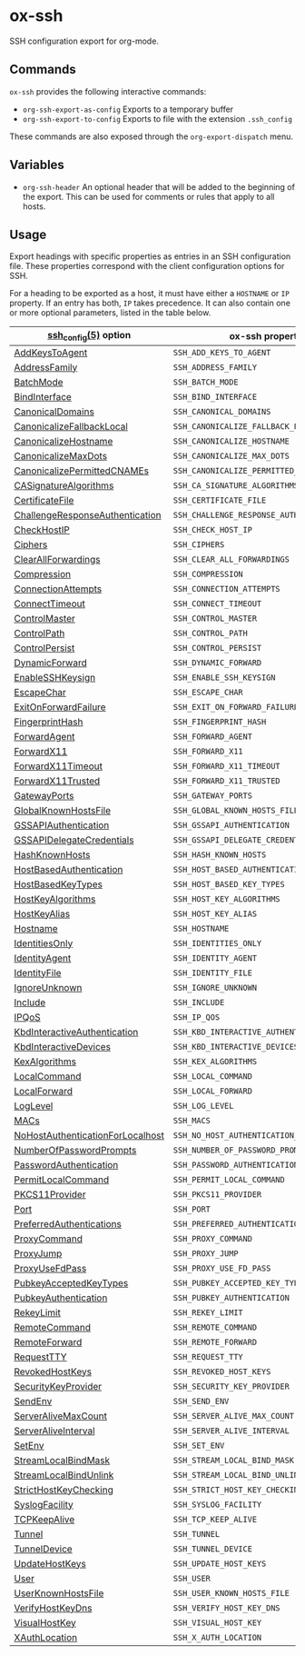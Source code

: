 * ox-ssh
  SSH configuration export for org-mode.
** Commands
   =ox-ssh= provides the following interactive commands:
   - =org-ssh-export-as-config= Exports to a temporary buffer
   - =org-ssh-export-to-config= Exports to file with the extension
     =.ssh_config=

   These commands are also exposed through the =org-export-dispatch= menu.
** Variables
   - =org-ssh-header= An optional header that will be added to the
     beginning of the export. This can be used for comments or rules
     that apply to all hosts.
** Usage
   Export headings with specific properties as entries in an SSH
   configuration file. These properties correspond with the client
   configuration options for SSH.

   For a heading to be exported as a host, it must have either a
   =HOSTNAME= or =IP= property. If an entry has both, =IP= takes
   precedence. It can also contain one or more
   optional parameters, listed in the table below.

   | [[https://man.openbsd.org/man5/ssh_config.5][ssh_config(5)]] option             | ox-ssh property                            |
   |----------------------------------+--------------------------------------------|
   | [[https://man.openbsd.org/man5/ssh_config.5#AddKeysToAgent][AddKeysToAgent]]                   | =SSH_ADD_KEYS_TO_AGENT=                    |
   | [[https://man.openbsd.org/man5/ssh_config.5#AddressFamily][AddressFamily]]                    | =SSH_ADDRESS_FAMILY=                       |
   | [[https://man.openbsd.org/man5/ssh_config.5#BatchMode][BatchMode]]                        | =SSH_BATCH_MODE=                           |
   | [[https://man.openbsd.org/man5/ssh_config.5#BindInterface][BindInterface]]                    | =SSH_BIND_INTERFACE=                       |
   | [[https://man.openbsd.org/man5/ssh_config.5#CanonicalDomains][CanonicalDomains]]                 | =SSH_CANONICAL_DOMAINS=                    |
   | [[https://man.openbsd.org/man5/ssh_config.5#CanonicalizeFallbackLocal][CanonicalizeFallbackLocal]]        | =SSH_CANONICALIZE_FALLBACK_LOCAL=          |
   | [[https://man.openbsd.org/man5/ssh_config.5#CanonicalizeHostname][CanonicalizeHostname]]             | =SSH_CANONICALIZE_HOSTNAME=                |
   | [[https://man.openbsd.org/man5/ssh_config.5#CanonicalizeMaxDots][CanonicalizeMaxDots]]              | =SSH_CANONICALIZE_MAX_DOTS=                |
   | [[https://man.openbsd.org/man5/ssh_config.5#CanonicalizePermittedCNAMEs][CanonicalizePermittedCNAMEs]]      | =SSH_CANONICALIZE_PERMITTED_CNAMES=        |
   | [[https://man.openbsd.org/man5/ssh_config.5#CASignatureAlgorithms][CASignatureAlgorithms]]            | =SSH_CA_SIGNATURE_ALGORITHMS=              |
   | [[https://man.openbsd.org/man5/ssh_config.5#CertificateFile][CertificateFile]]                  | =SSH_CERTIFICATE_FILE=                     |
   | [[https://man.openbsd.org/man5/ssh_config.5#ChallengeResponseAuthentication][ChallengeResponseAuthentication]]  | =SSH_CHALLENGE_RESPONSE_AUTHENTICATION=    |
   | [[https://man.openbsd.org/man5/ssh_config.5#CheckHostIP][CheckHostIP]]                      | =SSH_CHECK_HOST_IP=                        |
   | [[https://man.openbsd.org/man5/ssh_config.5#Ciphers][Ciphers]]                          | =SSH_CIPHERS=                              |
   | [[https://man.openbsd.org/man5/ssh_config.5#ClearAllForwardings][ClearAllForwardings]]              | =SSH_CLEAR_ALL_FORWARDINGS=                |
   | [[https://man.openbsd.org/man5/ssh_config.5#Compression][Compression]]                      | =SSH_COMPRESSION=                          |
   | [[https://man.openbsd.org/man5/ssh_config.5#ConnectionAttempts][ConnectionAttempts]]               | =SSH_CONNECTION_ATTEMPTS=                  |
   | [[https://man.openbsd.org/man5/ssh_config.5#ConnectTimeout][ConnectTimeout]]                   | =SSH_CONNECT_TIMEOUT=                      |
   | [[https://man.openbsd.org/man5/ssh_config.5#ControlMaster][ControlMaster]]                    | =SSH_CONTROL_MASTER=                       |
   | [[https://man.openbsd.org/man5/ssh_config.5#ControlPath][ControlPath]]                      | =SSH_CONTROL_PATH=                         |
   | [[https://man.openbsd.org/man5/ssh_config.5#ControlPersist][ControlPersist]]                   | =SSH_CONTROL_PERSIST=                      |
   | [[https://man.openbsd.org/man5/ssh_config.5#DynamicForward][DynamicForward]]                   | =SSH_DYNAMIC_FORWARD=                      |
   | [[https://man.openbsd.org/man5/ssh_config.5#EnableSSHKeysign][EnableSSHKeysign]]                 | =SSH_ENABLE_SSH_KEYSIGN=                   |
   | [[https://man.openbsd.org/man5/ssh_config.5#EscapeChar][EscapeChar]]                       | =SSH_ESCAPE_CHAR=                          |
   | [[https://man.openbsd.org/man5/ssh_config.5#ExitOnForwardFailure][ExitOnForwardFailure]]             | =SSH_EXIT_ON_FORWARD_FAILURE=              |
   | [[https://man.openbsd.org/man5/ssh_config.5#FingerprintHash][FingerprintHash]]                  | =SSH_FINGERPRINT_HASH=                     |
   | [[https://man.openbsd.org/man5/ssh_config.5#ForwardAgent][ForwardAgent]]                     | =SSH_FORWARD_AGENT=                        |
   | [[https://man.openbsd.org/man5/ssh_config.5#ForwardX11][ForwardX11]]                       | =SSH_FORWARD_X11=                          |
   | [[https://man.openbsd.org/man5/ssh_config.5#ForwardX11Timeout][ForwardX11Timeout]]                | =SSH_FORWARD_X11_TIMEOUT=                  |
   | [[https://man.openbsd.org/man5/ssh_config.5#ForwardX11Trusted][ForwardX11Trusted]]                | =SSH_FORWARD_X11_TRUSTED=                  |
   | [[https://man.openbsd.org/man5/ssh_config.5#GatewayPorts][GatewayPorts]]                     | =SSH_GATEWAY_PORTS=                        |
   | [[https://man.openbsd.org/man5/ssh_config.5#GlobalKnownHostsFile][GlobalKnownHostsFile]]             | =SSH_GLOBAL_KNOWN_HOSTS_FILE=              |
   | [[https://man.openbsd.org/man5/ssh_config.5#GSSAPIAuthentication][GSSAPIAuthentication]]             | =SSH_GSSAPI_AUTHENTICATION=                |
   | [[https://man.openbsd.org/man5/ssh_config.5#GSSAPIDelegateCredentials][GSSAPIDelegateCredentials]]        | =SSH_GSSAPI_DELEGATE_CREDENTIALS=          |
   | [[https://man.openbsd.org/man5/ssh_config.5#HashKnownHosts][HashKnownHosts]]                   | =SSH_HASH_KNOWN_HOSTS=                     |
   | [[https://man.openbsd.org/man5/ssh_config.5#HostBasedAuthentication][HostBasedAuthentication]]          | =SSH_HOST_BASED_AUTHENTICATION=            |
   | [[https://man.openbsd.org/man5/ssh_config.5#HostBasedKeyTypes][HostBasedKeyTypes]]                | =SSH_HOST_BASED_KEY_TYPES=                 |
   | [[https://man.openbsd.org/man5/ssh_config.5#HostKeyAlgorithms][HostKeyAlgorithms]]                | =SSH_HOST_KEY_ALGORITHMS=                  |
   | [[https://man.openbsd.org/man5/ssh_config.5#HostKeyAlias][HostKeyAlias]]                     | =SSH_HOST_KEY_ALIAS=                       |
   | [[https://man.openbsd.org/man5/ssh_config.5#Hostname][Hostname]]                         | =SSH_HOSTNAME=                             |
   | [[https://man.openbsd.org/man5/ssh_config.5#IdentitiesOnly][IdentitiesOnly]]                   | =SSH_IDENTITIES_ONLY=                      |
   | [[https://man.openbsd.org/man5/ssh_config.5#IdentityAgent][IdentityAgent]]                    | =SSH_IDENTITY_AGENT=                       |
   | [[https://man.openbsd.org/man5/ssh_config.5#IdentityFile][IdentityFile]]                     | =SSH_IDENTITY_FILE=                        |
   | [[https://man.openbsd.org/man5/ssh_config.5#IgnoreUnknown][IgnoreUnknown]]                    | =SSH_IGNORE_UNKNOWN=                       |
   | [[https://man.openbsd.org/man5/ssh_config.5#Include][Include]]                          | =SSH_INCLUDE=                              |
   | [[https://man.openbsd.org/man5/ssh_config.5#IPQoS][IPQoS]]                            | =SSH_IP_QOS=                               |
   | [[https://man.openbsd.org/man5/ssh_config.5#KbdInteractiveAuthentication][KbdInteractiveAuthentication]]     | =SSH_KBD_INTERACTIVE_AUTHENTICATION=       |
   | [[https://man.openbsd.org/man5/ssh_config.5#KbdInteractiveDevices][KbdInteractiveDevices]]            | =SSH_KBD_INTERACTIVE_DEVICES=              |
   | [[https://man.openbsd.org/man5/ssh_config.5#KexAlgorithms][KexAlgorithms]]                    | =SSH_KEX_ALGORITHMS=                       |
   | [[https://man.openbsd.org/man5/ssh_config.5#LocalCommand][LocalCommand]]                     | =SSH_LOCAL_COMMAND=                        |
   | [[https://man.openbsd.org/man5/ssh_config.5#LocalForward][LocalForward]]                     | =SSH_LOCAL_FORWARD=                        |
   | [[https://man.openbsd.org/man5/ssh_config.5#LogLevel][LogLevel]]                         | =SSH_LOG_LEVEL=                            |
   | [[https://man.openbsd.org/man5/ssh_config.5#MACs][MACs]]                             | =SSH_MACS=                                 |
   | [[https://man.openbsd.org/man5/ssh_config.5#NoHostAuthenticationForLocalhost][NoHostAuthenticationForLocalhost]] | =SSH_NO_HOST_AUTHENTICATION_FOR_LOCALHOST= |
   | [[https://man.openbsd.org/man5/ssh_config.5#NumberOfPasswordPrompts][NumberOfPasswordPrompts]]          | =SSH_NUMBER_OF_PASSWORD_PROMPTS=           |
   | [[https://man.openbsd.org/man5/ssh_config.5#PasswordAuthentication][PasswordAuthentication]]           | =SSH_PASSWORD_AUTHENTICATION=              |
   | [[https://man.openbsd.org/man5/ssh_config.5#PermitLocalCommand][PermitLocalCommand]]               | =SSH_PERMIT_LOCAL_COMMAND=                 |
   | [[https://man.openbsd.org/man5/ssh_config.5#PKCS11Provider][PKCS11Provider]]                   | =SSH_PKCS11_PROVIDER=                      |
   | [[https://man.openbsd.org/man5/ssh_config.5#Port][Port]]                             | =SSH_PORT=                                 |
   | [[https://man.openbsd.org/man5/ssh_config.5#PreferredAuthentications][PreferredAuthentications]]         | =SSH_PREFERRED_AUTHENTICATIONS=            |
   | [[https://man.openbsd.org/man5/ssh_config.5#ProxyCommand][ProxyCommand]]                     | =SSH_PROXY_COMMAND=                        |
   | [[https://man.openbsd.org/man5/ssh_config.5#ProxyJump][ProxyJump]]                        | =SSH_PROXY_JUMP=                           |
   | [[https://man.openbsd.org/man5/ssh_config.5#ProxyUseFdPass][ProxyUseFdPass]]                   | =SSH_PROXY_USE_FD_PASS=                    |
   | [[https://man.openbsd.org/man5/ssh_config.5#PubkeyAcceptedKeyTypes][PubkeyAcceptedKeyTypes]]           | =SSH_PUBKEY_ACCEPTED_KEY_TYPES=            |
   | [[https://man.openbsd.org/man5/ssh_config.5#PubkeyAuthentication][PubkeyAuthentication]]             | =SSH_PUBKEY_AUTHENTICATION=                |
   | [[https://man.openbsd.org/man5/ssh_config.5#RekeyLimit][RekeyLimit]]                       | =SSH_REKEY_LIMIT=                          |
   | [[https://man.openbsd.org/man5/ssh_config.5#RemoteCommand][RemoteCommand]]                    | =SSH_REMOTE_COMMAND=                       |
   | [[https://man.openbsd.org/man5/ssh_config.5#RemoteForward][RemoteForward]]                    | =SSH_REMOTE_FORWARD=                       |
   | [[https://man.openbsd.org/man5/ssh_config.5#RequestTTY][RequestTTY]]                       | =SSH_REQUEST_TTY=                          |
   | [[https://man.openbsd.org/man5/ssh_config.5#RevokedHostKeys][RevokedHostKeys]]                  | =SSH_REVOKED_HOST_KEYS=                    |
   | [[https://man.openbsd.org/man5/ssh_config.5#SecurityKeyProvider][SecurityKeyProvider]]              | =SSH_SECURITY_KEY_PROVIDER=                |
   | [[https://man.openbsd.org/man5/ssh_config.5#SendEnv][SendEnv]]                          | =SSH_SEND_ENV=                             |
   | [[https://man.openbsd.org/man5/ssh_config.5#ServerAliveMaxCount][ServerAliveMaxCount]]              | =SSH_SERVER_ALIVE_MAX_COUNT=               |
   | [[https://man.openbsd.org/man5/ssh_config.5#ServerAliveInterval][ServerAliveInterval]]              | =SSH_SERVER_ALIVE_INTERVAL=                |
   | [[https://man.openbsd.org/man5/ssh_config.5#SetEnv][SetEnv]]                           | =SSH_SET_ENV=                              |
   | [[https://man.openbsd.org/man5/ssh_config.5#StreamLocalBindMask][StreamLocalBindMask]]              | =SSH_STREAM_LOCAL_BIND_MASK=               |
   | [[https://man.openbsd.org/man5/ssh_config.5#StreamLocalBindUnlink][StreamLocalBindUnlink]]            | =SSH_STREAM_LOCAL_BIND_UNLINK=             |
   | [[https://man.openbsd.org/man5/ssh_config.5#StrictHostKeyChecking][StrictHostKeyChecking]]            | =SSH_STRICT_HOST_KEY_CHECKING=             |
   | [[https://man.openbsd.org/man5/ssh_config.5#SyslogFacility][SyslogFacility]]                   | =SSH_SYSLOG_FACILITY=                      |
   | [[https://man.openbsd.org/man5/ssh_config.5#TCPKeepAlive][TCPKeepAlive]]                     | =SSH_TCP_KEEP_ALIVE=                       |
   | [[https://man.openbsd.org/man5/ssh_config.5#Tunnel][Tunnel]]                           | =SSH_TUNNEL=                               |
   | [[https://man.openbsd.org/man5/ssh_config.5#TunnelDevice][TunnelDevice]]                     | =SSH_TUNNEL_DEVICE=                        |
   | [[https://man.openbsd.org/man5/ssh_config.5#UpdateHostKeys][UpdateHostKeys]]                   | =SSH_UPDATE_HOST_KEYS=                     |
   | [[https://man.openbsd.org/man5/ssh_config.5#User][User]]                             | =SSH_USER=                                 |
   | [[https://man.openbsd.org/man5/ssh_config.5#UserKnownHostsFile][UserKnownHostsFile]]               | =SSH_USER_KNOWN_HOSTS_FILE=                |
   | [[https://man.openbsd.org/man5/ssh_config.5#VerifyHostKeyDns][VerifyHostKeyDns]]                 | =SSH_VERIFY_HOST_KEY_DNS=                  |
   | [[https://man.openbsd.org/man5/ssh_config.5#VisualHostKey][VisualHostKey]]                    | =SSH_VISUAL_HOST_KEY=                      |
   | [[https://man.openbsd.org/man5/ssh_config.5#XAuthLocation][XAuthLocation]]                    | =SSH_X_AUTH_LOCATION=                      |
